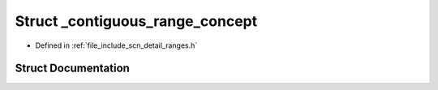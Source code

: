 .. _exhale_struct_structscn_1_1detail_1_1ranges_1_1__contiguous__range__concept:

Struct _contiguous_range_concept
================================

- Defined in :ref:`file_include_scn_detail_ranges.h`


Struct Documentation
--------------------


.. doxygenstruct:: scn::detail::ranges::_contiguous_range_concept
   :members:
   :protected-members:
   :undoc-members: